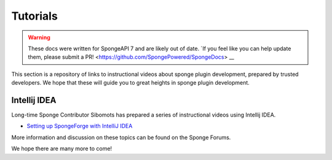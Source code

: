 =========
Tutorials
=========

.. warning::
    These docs were written for SpongeAPI 7 and are likely out of date. 
    `If you feel like you can help update them, please submit a PR! <https://github.com/SpongePowered/SpongeDocs> __

This section is a repository of links to instructional videos about sponge plugin development, prepared by trusted
developers. We hope that these will guide you to great heights in sponge plugin development.


Intellij IDEA
=============

Long-time Sponge Contributor Sibomots has prepared a series of instructional videos using Intellij IDEA.

* `Setting up SpongeForge with IntelliJ IDEA <https://www.youtube.com/playlist?list=PLGqUurDwlOGfmRM_UkAVR0xrvIi9B6BQN>`__

More information and discussion on these topics can be found on the Sponge Forums.


We hope there are many more to come!
